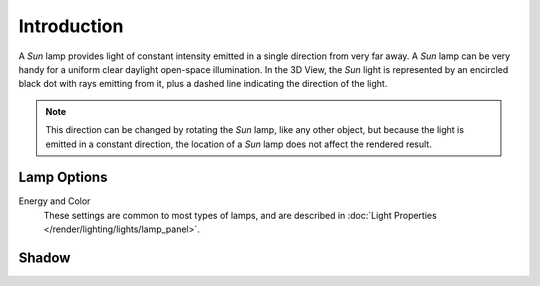 
************
Introduction
************

A *Sun* lamp provides light of constant intensity emitted in a single direction from very far away.
A *Sun* lamp can be very handy for a uniform clear daylight open-space illumination.
In the 3D View,
the *Sun* light is represented by an encircled black dot with rays emitting from it,
plus a dashed line indicating the direction of the light.

.. note::

   This direction can be changed by rotating the *Sun* lamp, like any other object,
   but because the light is emitted in a constant direction,
   the location of a *Sun* lamp does not affect the rendered result.


Lamp Options
============

Energy and Color
   These settings are common to most types of lamps, and are described in
   :doc:`Light Properties </render/lighting/lights/lamp_panel>`.


Shadow
======

.. todo 2.8 link to eevee/cycles settings 
